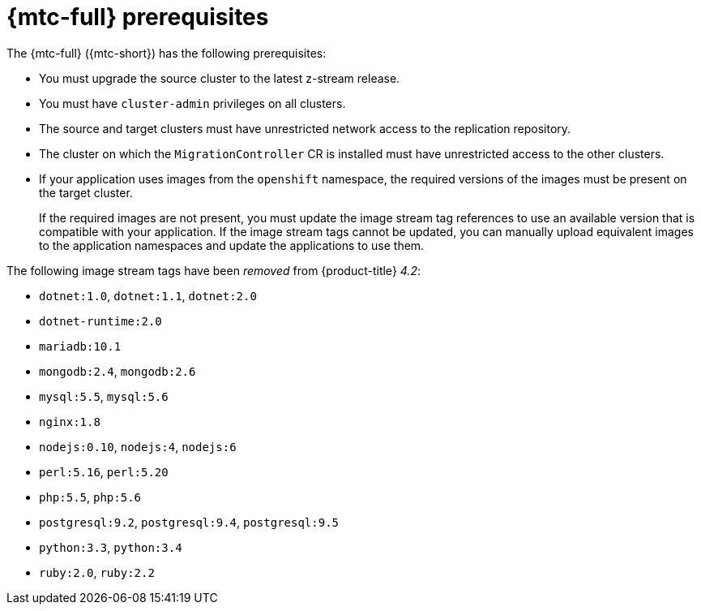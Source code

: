 // Module included in the following assemblies:
//
// * migration/migrating_3_4/migrating-application-workloads-3-4.adoc
// * migration/migrating_4_1_4/migrating-application-workloads-4-1-4.adoc
// * migration/migrating_4_2_4/migrating-application-workloads-4-2-4.adoc

[id='migration-prerequisites_{context}']
= {mtc-full} prerequisites

The {mtc-full} ({mtc-short}) has the following prerequisites:

ifdef::migrating-3-4[]
* You must have `podman` installed.
* The source cluster must be {product-title} 3.7, 3.9, 3.10, or 3.11.
endif::[]
* You must upgrade the source cluster to the latest z-stream release.
* You must have `cluster-admin` privileges on all clusters.
* The source and target clusters must have unrestricted network access to the replication repository.
* The cluster on which the `MigrationController` CR is installed must have unrestricted access to the other clusters.
* If your application uses images from the `openshift` namespace, the required versions of the images must be present on the target cluster.
+
If the required images are not present, you must update the image stream tag references to use an available version that is compatible with your application. If the image stream tags cannot be updated, you can manually upload equivalent images to the application namespaces and update the applications to use them.

The following image stream tags have been _removed_ from {product-title} _4.2_:

* `dotnet:1.0`, `dotnet:1.1`, `dotnet:2.0`
* `dotnet-runtime:2.0`
* `mariadb:10.1`
* `mongodb:2.4`, `mongodb:2.6`
* `mysql:5.5`, `mysql:5.6`
* `nginx:1.8`
* `nodejs:0.10`, `nodejs:4`, `nodejs:6`
* `perl:5.16`, `perl:5.20`
* `php:5.5`, `php:5.6`
* `postgresql:9.2`, `postgresql:9.4`, `postgresql:9.5`
* `python:3.3`, `python:3.4`
* `ruby:2.0`, `ruby:2.2`

ifeval::["{product-version}" == "4.4"]
The following image stream tags have been _removed_ from {product-title} _4.4_:

* `dotnet: 2.2`
* `dotnet-runtime: 2.2`
* `nginx: 1.12`
* `nodejs: 8, 8-RHOAR, 10-SCL`
* `perl:5.24`
* `php: 7.0, 7.1`
* `redis: 3.2`
endif::[]
